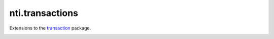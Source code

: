 ==================
 nti.transactions
==================

Extensions to the `transaction`_ package.

.. _transaction: https://pypi.python.org/pypi/transaction

.. image:: https://coveralls.io/repos/github/NextThought/nti.transactions/badge.svg?branch=master
	:target: https://coveralls.io/github/NextThought/nti.transactions?branch=master

.. image:: https://travis-ci.org/NextThought/nti.transactions.svg?branch=master
    :target: https://travis-ci.org/NextThought/nti.transactions
